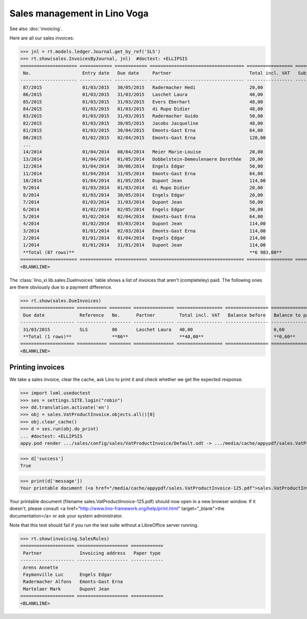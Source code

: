 .. doctest docs/specs/voga/sales.rst
.. _voga.specs.sales:

=============================
Sales management in Lino Voga
=============================

.. doctest init:

    >>> from lino import startup
    >>> startup('lino_book.projects.roger.settings.doctests')
    >>> from lino.api.doctest import *
    
See also :doc:`invoicing`.

Here are all our sales invoices:

>>> jnl = rt.models.ledger.Journal.get_by_ref('SLS')
>>> rt.show(sales.InvoicesByJournal, jnl)  #doctest: +ELLIPSIS
===================== ============ ============ =================================== ================= ============== ================
 No.                   Entry date   Due date     Partner                             Total incl. VAT   Subject line   Workflow
--------------------- ------------ ------------ ----------------------------------- ----------------- -------------- ----------------
 87/2015               01/03/2015   30/05/2015   Radermacher Hedi                    20,00                            **Registered**
 86/2015               01/03/2015   31/03/2015   Laschet Laura                       40,00                            **Registered**
 85/2015               01/03/2015   31/03/2015   Evers Eberhart                      48,00                            **Registered**
 84/2015               01/03/2015   01/03/2015   di Rupo Didier                      48,00                            **Registered**
 83/2015               01/03/2015   31/03/2015   Radermacher Guido                   50,00                            **Registered**
 82/2015               01/03/2015   30/05/2015   Jacobs Jacqueline                   48,00                            **Registered**
 81/2015               01/03/2015   30/04/2015   Emonts-Gast Erna                    64,00                            **Registered**
 80/2015               01/02/2015   02/04/2015   Emonts-Gast Erna                    128,00                           **Registered**
 ...
 14/2014               01/04/2014   08/04/2014   Meier Marie-Louise                  20,00                            **Registered**
 13/2014               01/04/2014   01/05/2014   Dobbelstein-Demeulenaere Dorothée   20,00                            **Registered**
 12/2014               01/04/2014   30/06/2014   Engels Edgar                        50,00                            **Registered**
 11/2014               01/04/2014   31/05/2014   Emonts-Gast Erna                    64,00                            **Registered**
 10/2014               01/04/2014   01/05/2014   Dupont Jean                         114,00                           **Registered**
 9/2014                01/03/2014   01/03/2014   di Rupo Didier                      20,00                            **Registered**
 8/2014                01/03/2014   30/05/2014   Engels Edgar                        20,00                            **Registered**
 7/2014                01/03/2014   31/03/2014   Dupont Jean                         50,00                            **Registered**
 6/2014                01/02/2014   02/05/2014   Engels Edgar                        50,00                            **Registered**
 5/2014                01/02/2014   02/04/2014   Emonts-Gast Erna                    64,00                            **Registered**
 4/2014                01/02/2014   03/03/2014   Dupont Jean                         114,00                           **Registered**
 3/2014                01/01/2014   02/03/2014   Emonts-Gast Erna                    114,00                           **Registered**
 2/2014                01/01/2014   01/04/2014   Engels Edgar                        214,00                           **Registered**
 1/2014                01/01/2014   31/01/2014   Dupont Jean                         114,00                           **Registered**
 **Total (87 rows)**                                                                 **6 983,00**
===================== ============ ============ =================================== ================= ============== ================
<BLANKLINE>


The :class:`lino_xl.lib.sales.DueInvoices` table shows a list
of invoices that aren't (completeley) paid.  The following ones are
there obviously due to a payment difference.

>>> rt.show(sales.DueInvoices)
==================== =========== ======== =============== ================= ================ ================
 Due date             Reference   No.      Partner         Total incl. VAT   Balance before   Balance to pay
-------------------- ----------- -------- --------------- ----------------- ---------------- ----------------
 31/03/2015           SLS         86       Laschet Laura   40,00                              0,60
 **Total (1 rows)**               **86**                   **40,00**                          **0,60**
==================== =========== ======== =============== ================= ================ ================
<BLANKLINE>


Printing invoices
=================

We take a sales invoice, clear the cache, ask Lino to print it and 
check whether we get the expected response.

>>> import lxml.usedoctest
>>> ses = settings.SITE.login("robin")
>>> dd.translation.activate('en')
>>> obj = sales.VatProductInvoice.objects.all()[0]
>>> obj.clear_cache()
>>> d = ses.run(obj.do_print)
... #doctest: +ELLIPSIS
appy.pod render .../sales/config/sales/VatProductInvoice/Default.odt -> .../media/cache/appypdf/sales.VatProductInvoice-125.pdf

>>> d['success']
True

>>> print(d['message'])
Your printable document (<a href="/media/cache/appypdf/sales.VatProductInvoice-125.pdf">sales.VatProductInvoice-125.pdf</a>) should now open in a new browser window. If it doesn't, please ask your system administrator.

Your printable document (filename sales.VatProductInvoice-125.pdf) should now open in a new browser window. If it doesn't, please consult <a href="http://www.lino-framework.org/help/print.html" target="_blank">the documentation</a> or ask your system administrator.

Note that this test should fail if you run the test suite without a 
LibreOffice server running.




>>> rt.show(invoicing.SalesRules)
==================== =================== ============
 Partner              Invoicing address   Paper type
-------------------- ------------------- ------------
 Arens Annette
 Faymonville Luc      Engels Edgar
 Radermacher Alfons   Emonts-Gast Erna
 Martelaer Mark       Dupont Jean
==================== =================== ============
<BLANKLINE>
